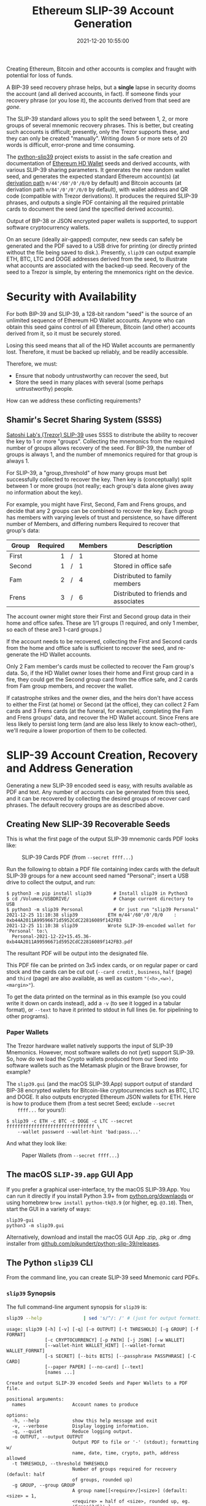 #+title: Ethereum SLIP-39 Account Generation
#+date: 2021-12-20 10:55:00
#+draft: false
#+EXPORT_FILE_NAME: README.pdf
#+STARTUP: org-startup-with-inline-images inlineimages
#+STARTUP: org-latex-tables-centered nil
#+OPTIONS: ^:nil # Disable sub/superscripting with bare _; _{...} still works
#+OPTIONS: toc:nil
#+LATEX_HEADER: \usepackage[margin=1.0in]{geometry}

#+BEGIN_SRC emacs-lisp :noweb no-export :exports results
;; Tables not centered
(
 setq org-latex-tables-centered nil
      org-src-preserve-indentation t
      org-edit-src-content-indentation 0
)
nil
#+END_SRC

#+RESULTS:

#+BEGIN_ABSTRACT
Creating Ethereum, Bitcoin and other accounts is complex and fraught with potential for loss of funds.

A BIP-39 seed recovery phrase helps, but a *single* lapse in security dooms the account (and all
derived accounts, in fact).  If someone finds your recovery phrase (or you lose it), the accounts
derived from that seed are /gone/.

The SLIP-39 standard allows you to split the seed between 1, 2, or more groups of several mnemonic
recovery phrases.  This is better, but creating such accounts is difficult; presently, only the
Trezor supports these, and they can only be created "manually".  Writing down 5 or more sets of 20
words is difficult, error-prone and time consuming.

The [[https://github.com/pjkundert/python-slip39.git][python-slip39]] project exists to assist in the safe creation and documentation of [[https://wolovim.medium.com/ethereum-201-hd-wallets-11d0c93c87][Ethereum HD
Wallet]] seeds and derived accounts, with various SLIP-39 sharing parameters.  It generates the new
random wallet seed, and generates the expected standard Ethereum account(s) (at [[https://medium.com/myetherwallet/hd-wallets-and-derivation-paths-explained-865a643c7bf2][derivation path]]
=m/44'/60'/0'/0/0= by default) and Bitcoin accounts (at derivation path =m/84'/0'/0'/0/0= by
default), with wallet address and QR code (compatible with Trezor derivations).  It produces the
required SLIP-39 phrases, and outputs a single PDF containing all the required printable cards to
document the seed (and the specified derived accounts).

Output of BIP-38 or JSON encrypted paper wallets is supported, to support software cryptocurrency
wallets.

On an secure (ideally air-gapped) computer, new seeds can safely be generated and the PDF saved to a
USB drive for printing (or directly printed without the file being saved to disk.).  Presently,
=slip39= can output example ETH, BTC, LTC and DOGE addresses derived from the seed, to illustrate
what accounts are associated with the backed-up seed.  Recovery of the seed to a Trezor is simple,
by entering the mnemonics right on the device.
#+END_ABSTRACT
#+TOC: headlines 2

* Security with Availability

  For both BIP-39 and SLIP-39, a 128-bit random "seed" is the source of an unlimited sequence of
  Ethereum HD Wallet accounts.  Anyone who can obtain this seed gains control of all Ethereum,
  Bitcoin (and other) accounts derived from it, so it must be securely stored.

  Losing this seed means that all of the HD Wallet accounts are permanently lost.  Therefore, it
  must be backed up reliably, and be readily accessible.

  Therefore, we must:

  - Ensure that nobody untrustworthy can recover the seed, but
  - Store the seed in many places with several (some perhaps untrustworthy) people.

  How can we address these conflicting requirements?

** Shamir's Secret Sharing System (SSSS)

   [[https://github.com/satoshilabs/slips/blob/master/slip-0039.md][Satoshi Lab's (Trezor) SLIP-39]] uses SSSS to distribute the ability to recover the key to 1 or
   more "groups".  Collecting the mnemonics from the required number of groups allows recovery of
   the seed.  For BIP-39, the number of groups is always 1, and the number of mnemonics required for
   that group is always 1.

   For SLIP-39, a "group_threshold" of how many groups must bet successfully collected to recover
   the key.  Then key is (conceptually) split between 1 or more groups (not really; each group's
   data alone gives away no information about the key).

   For example, you might have First, Second, Fam and Frens groups, and decide that any 2 groups can
   be combined to recover the key.  Each group has members with varying levels of trust and
   persistence, so have different number of Members, and differing numbers Required to recover that
   group's data:

   #+LATEX: {\scriptsize
   | Group  | Required |   | Members | Description                           |
   |--------+----------+---+---------+---------------------------------------|
   |        |      <r> |   | <l>     |                                       |
   | First  |        1 | / | 1       | Stored at home                        |
   | Second |        1 | / | 1       | Stored in office safe                 |
   | Fam    |        2 | / | 4       | Distributed to family members         |
   | Frens  |        3 | / | 6       | Distributed to friends and associates |
   #+LATEX: }

   The account owner might store their First and Second group data in their home and office safes.
   These are 1/1 groups (1 required, and only 1 member, so each of these are3 1-card groups.)

   If the account needs to be recovered, collecting the First and Second cards from the home and
   office safe is sufficient to recover the seed, and re-generate the HD Wallet accounts.

   Only 2 Fam member's cards must be collected to recover the Fam group's data.  So, if the HD
   Wallet owner loses their home and First group card in a fire, they could get the Second group
   card from the office safe, and 2 cards from Fam group members, and recover the wallet.

   If catastrophe strikes and the owner dies, and the heirs don't have access to either the First
   (at home) or Second (at the office), they can collect 2 Fam cards and 3 Frens cards (at the
   funeral, for example), completing the Fam and Frens groups' data, and recover the HD Wallet
   account.  Since Frens are less likely to persist long term (and are also less likely to know
   each-other), we'll require a lower proportion of them to be collected.

* SLIP-39 Account Creation, Recovery and Address Generation

  Generating a new SLIP-39 encoded seed is easy, with results available as PDF and text.  Any number
  of accounts can be generated from this seed, and it can be recovered by collecting the desired
  groups of recover card phrases.  The default recovery groups are as described above.

** Creating New SLIP-39 Recoverable Seeds

   This is what the first page of the output SLIP-39 mnemonic cards PDF looks like:

   #+CAPTION: SLIP-39 Cards PDF (from =--secret ffff...=)
   #+ATTR_LATEX: :width 6in :options angle=0
   [[./images/slip39-pdf.png]]

   Run the following to obtain a PDF file containing index cards with the default SLIP-39 groups for
   a new account seed named "Personal"; insert a USB drive to collect the output, and run:

   #+LATEX: {\scriptsize
   #+BEGIN_EXAMPLE
   $ python3 -m pip install slip39        # Install slip39 in Python3
   $ cd /Volumes/USBDRIVE/                # Change current directory to USB
   $ python3 -m slip39 Personal           # Or just run "slip39 Personal"
   2021-12-25 11:10:38 slip39           ETH m/44'/60'/0'/0/0    : 0xb44A2011A99596671d5952CdC22816089f142FB3
   2021-12-25 11:10:38 slip39           Wrote SLIP-39-encoded wallet for 'Personal' to:\
     Personal-2021-12-22+15.45.36-0xb44A2011A99596671d5952CdC22816089f142FB3.pdf
   #+END_EXAMPLE
   #+LATEX: }
  
   The resultant PDF will be output into the designated file.
  
   This PDF file can be printed on 3x5 index cards, or on regular paper or card stock and the cards
   can be cut out (=--card credit= , =business=, =half= (page) and =third= (page) are also
   available, as well as custom ="(<h>,<w>),<margin>"=).
  
   To get the data printed on the terminal as in this example (so you could write it down on cards
   instead), add a =-v= (to see it logged in a tabular format), or =--text= to have it printed to
   stdout in full lines (ie. for pipelining to other programs).

*** Paper Wallets

    The Trezor hardware wallet natively supports the input of SLIP-39 Mnemonics.  However, most
    software wallets do not (yet) support SLIP-39.  So, how do we load the Crypto wallets produced
    from our Seed into software wallets such as the Metamask plugin or the Brave browser, for
    example?

    The =slip39.gui= (and the macOS SLIP-39.App) support output of standard BIP-38 encrypted wallets
    for Bitcoin-like cryptocurrencies such as BTC, LTC and DOGE.  It also outputs encrypted Ethereum
    JSON wallets for ETH.  Here is how to produce them (from a test secret Seed; exclude =--secret
    ffff...= for yours!):

    #+LATEX: {\scriptsize
    #+BEGIN_EXAMPLE
    $ slip39 -c ETH -c BTC -c DOGE -c LTC --secret ffffffffffffffffffffffffffffffff \
        --wallet password --wallet-hint 'bad:pass...'
    #+END_EXAMPLE
    #+LATEX: }

    And what they look like:
    
    #+CAPTION: Paper Wallets (from =--secret ffff...=)
    #+ATTR_LATEX: :width 6in :options angle=0
   [[./images/slip39-wallets.png]]

** The macOS =SLIP-39.app= GUI App

   If you prefer a graphical user-interface, try the macOS SLIP-39.App.  You can run it directly if you
   install Python 3.9+ from [[https://python.org/downloads][python.org/downlaods]] or using homebrew =brew install python-tk@3.9= (or
   higher, eg. =@3.10=).  Then, start the GUI in a variety of ways:

   #+LATEX: {\scriptsize
   #+BEGIN_EXAMPLE
   slip39-gui
   python3 -m slip39.gui
   #+END_EXAMPLE
   #+LATEX: }

   Alternatively, download and install the macOS GUI App .zip, .pkg or .dmg installer from
   [[https://github.com/pjkundert/python-slip39/releases/latest][github.com/pjkundert/python-slip-39/releases]].

** The Python =slip39= CLI

   From the command line, you can create SLIP-39 seed Mnemonic card PDFs.

*** =slip39= Synopsis

    The full command-line argument synopsis for =slip39= is:

    #+LATEX: {\scriptsize
    #+BEGIN_SRC bash :exports both :results raw
    slip39 --help               | sed 's/^/: /' # (just for output formatting)
    #+END_SRC

    #+RESULTS:
    : usage: slip39 [-h] [-v] [-q] [-o OUTPUT] [-t THRESHOLD] [-g GROUP] [-f FORMAT]
    :               [-c CRYPTOCURRENCY] [-p PATH] [-j JSON] [-w WALLET]
    :               [--wallet-hint WALLET_HINT] [--wallet-format WALLET_FORMAT]
    :               [-s SECRET] [--bits BITS] [--passphrase PASSPHRASE] [-C CARD]
    :               [--paper PAPER] [--no-card] [--text]
    :               [names ...]
    : 
    : Create and output SLIP-39 encoded Seeds and Paper Wallets to a PDF file.
    : 
    : positional arguments:
    :   names                 Account names to produce
    : 
    : options:
    :   -h, --help            show this help message and exit
    :   -v, --verbose         Display logging information.
    :   -q, --quiet           Reduce logging output.
    :   -o OUTPUT, --output OUTPUT
    :                         Output PDF to file or '-' (stdout); formatting w/
    :                         name, date, time, crypto, path, address allowed
    :   -t THRESHOLD, --threshold THRESHOLD
    :                         Number of groups required for recovery (default: half
    :                         of groups, rounded up)
    :   -g GROUP, --group GROUP
    :                         A group name[[<require>/]<size>] (default: <size> = 1,
    :                         <require> = half of <size>, rounded up, eg.
    :                         'Frens(3/5)' ).
    :   -f FORMAT, --format FORMAT
    :                         Specify crypto address formats: legacy, segwit,
    :                         bech32; default BTC:bech32, DOGE:legacy, ETH:legacy,
    :                         LTC:bech32
    :   -c CRYPTOCURRENCY, --cryptocurrency CRYPTOCURRENCY
    :                         A crypto name and optional derivation path (eg.
    :                         '../<range>/<range>'); defaults: BTC:m/84'/0'/0'/0/0,
    :                         DOGE:m/44'/3'/0'/0/0, ETH:m/44'/60'/0'/0/0,
    :                         LTC:m/84'/2'/0'/0/0
    :   -p PATH, --path PATH  Modify all derivation paths by replacing the final
    :                         segment(s) w/ the supplied range(s), eg. '.../1/-'
    :                         means .../1/[0,...)
    :   -j JSON, --json JSON  Save an encrypted JSON wallet for each Ethereum
    :                         address w/ this password, '-' reads it from stdin
    :                         (default: None)
    :   -w WALLET, --wallet WALLET
    :                         Produce paper wallets in output PDF; each wallet
    :                         private key is encrypted this password
    :   --wallet-hint WALLET_HINT
    :                         Paper wallets password hint
    :   --wallet-format WALLET_FORMAT
    :                         Paper wallet size; third or '(<h>,<w>),<margin>'
    :                         (default: third)
    :   -s SECRET, --secret SECRET
    :                         Use the supplied 128-, 256- or 512-bit hex value as
    :                         the secret seed; '-' reads it from stdin (eg. output
    :                         from slip39.recover)
    :   --bits BITS           Ensure that the seed is of the specified bit length;
    :                         128, 256, 512 supported.
    :   --passphrase PASSPHRASE
    :                         Encrypt the master secret w/ this passphrase, '-'
    :                         reads it from stdin (default: None/'')
    :   -C CARD, --card CARD  Card size; index, credit, business, half, third or
    :                         '(<h>,<w>),<margin>' (default: index)
    :   --paper PAPER         Paper size (default: Letter)
    :   --no-card             Disable PDF SLIP-39 mnemonic card output
    :   --text                Enable textual SLIP-39 mnemonic output to stdout
    #+LATEX: }

** Recovery & Re-Creation

  Later, if you need to recover the wallet seed, keep entering SLIP-39 mnemonics into
  =slip39-recovery= until the secret is recovered (invalid/duplicate mnemonics will be ignored):

  #+LATEX: {\scriptsize
  #+BEGIN_EXAMPLE
  $ python3 -m slip39.recovery   # (or just "slip39-recovery")
  Enter 1st SLIP-39 mnemonic: ab c
  Enter 2nd SLIP-39 mnemonic: veteran guilt acrobat romp burden campus purple webcam uncover ...
  Enter 3rd SLIP-39 mnemonic: veteran guilt acrobat romp burden campus purple webcam uncover ...
  Enter 4th SLIP-39 mnemonic: veteran guilt beard romp dragon island merit burden aluminum worthy ...
  2021-12-25 11:03:33 slip39.recovery  Recovered SLIP-39 secret; Use:  python3 -m slip39 --secret ...
  383597fd63547e7c9525575decd413f7
  #+END_EXAMPLE
  #+LATEX: }

  Finally, re-create the wallet seed, perhaps including an encrypted JSON wallet file for import of
  some accounts into a software wallet:

  #+LATEX: {\scriptsize
  #+BEGIN_SRC bash :exports both :results output
  slip39 --secret 383597fd63547e7c9525575decd413f7 --json password 2>&1
  #+END_SRC

  #+RESULTS:
  : 2022-02-21 13:10:45 slip39           It is recommended to not use '-s|--secret <hex>'; specify '-' to read from input
  : 2022-02-21 13:10:45 slip39.layout    ETH    m/44'/60'/0'/0/0    : 0xb44A2011A99596671d5952CdC22816089f142FB3
  : 2022-02-21 13:10:45 slip39.layout    BTC    m/84'/0'/0'/0/0     : bc1qcupw7k8enymvvsa7w35j5hq4ergtvus3zk8a8s
  : 2022-02-21 13:10:45 slip39.layout    It is recommended to not use '-j|--json <password>'; specify '-' to read from input
  : 2022-02-21 13:10:45 slip39.layout    Wrote JSON SLIP39's encrypted ETH wallet 0xb44A2011A99596671d5952CdC22816089f142FB3 derived at m/44'/60'/0'/0/0 to: SLIP39-2022-02-21+13.10.45-ETH-0xb44A2011A99596671d5952CdC22816089f142FB3.json
  : 2022-02-21 13:10:46 slip39.layout    Wrote SLIP39-encoded wallet for 'SLIP39' to: SLIP39-2022-02-21+13.10.45-ETH-0xb44A2011A99596671d5952CdC22816089f142FB3.pdf

  #+LATEX: }

*** =slip39.recovery= Synopsis

    #+LATEX: {\scriptsize
    #+BEGIN_SRC bash :exports both :results raw
    slip39-recovery --help         | sed 's/^/: /' # (just for output formatting)
    #+END_SRC

    #+RESULTS:
    : usage: slip39-recovery [-h] [-v] [-q] [-b] [-m MNEMONIC] [-p PASSPHRASE]
    : 
    : Recover and output secret seed from SLIP39 or BIP39 mnemonics
    : 
    : options:
    :   -h, --help            show this help message and exit
    :   -v, --verbose         Display logging information.
    :   -q, --quiet           Reduce logging output.
    :   -b, --bip39           Recover 512-bit secret seed from BIP-39 mnemonics
    :   -m MNEMONIC, --mnemonic MNEMONIC
    :                         Supply another SLIP-39 (or a BIP-39) mnemonic phrase
    :   -p PASSPHRASE, --passphrase PASSPHRASE
    :                         Decrypt the master secret w/ this passphrase, '-'
    :                         reads it from stdin (default: None/'')
    : 
    : If you obtain a threshold number of SLIP-39 mnemonics, you can recover the original
    : secret seed, and re-generate one or more Ethereum wallets from it.
    : 
    : Enter the mnemonics when prompted and/or via the command line with -m |--mnemonic "...".
    : 
    : The master secret seed can then be used to generate a new SLIP-39 encoded wallet:
    : 
    :     python3 -m slip39 --secret = "ab04...7f"
    : 
    : BIP-39 wallets can be backed up as SLIP-39 wallets, but only at the cost of 59-word SLIP-39
    : mnemonics.  This is because the *output* 512-bit BIP-39 seed must be stored in SLIP-39 -- not the
    : *input* 128-, 160-, 192-, 224-, or 256-bit entropy used to create the original BIP-39 mnemonic
    : phrase.

*** Pipelining =slip39.recovery | slip39 --secret -=

   The tools can be used in a pipeline to avoid printing the secret.  Here we generate some
   mnemonics, sorting them in reverse order so we need more than just the first couple to recover.
   Observe the Ethereum wallet address generated.

   Then, we recover the master secret seed in hex with =slip39-recovery=, and finally send it to
   =slip39 --secret -= to re-generate the same wallet as we originally created.

   #+LATEX: {\scriptsize
   #+BEGIN_SRC bash :exports both :results output
   ( python3 -m slip39 --text --no-card -v \
       | sort -r \
       | python3 -m slip39.recovery \
       | python3 -m slip39 --secret - --no-card -q ) 2>&1
   #+END_SRC
   #+RESULTS:
   #+begin_example
   2022-02-21 13:11:01 slip39           First(1/1): Recover w/ 2 of 4 groups First(1), Second(1), Fam(2/4), Frens(3/6)
   2022-02-21 13:11:01 slip39           1st  1 species    8 pumps     15 maximum   
   2022-02-21 13:11:01 slip39                2 pipeline   9 timber    16 crazy     
   2022-02-21 13:11:01 slip39                3 acrobat   10 epidemic  17 spill     
   2022-02-21 13:11:01 slip39                4 romp      11 lawsuit   18 surprise  
   2022-02-21 13:11:01 slip39                5 cage      12 coding    19 forecast  
   2022-02-21 13:11:01 slip39                6 umbrella  13 process   20 born      
   2022-02-21 13:11:01 slip39                7 mandate   14 ordinary  
   2022-02-21 13:11:01 slip39           Second(1/1): Recover w/ 2 of 4 groups First(1), Second(1), Fam(2/4), Frens(3/6)
   2022-02-21 13:11:01 slip39           1st  1 species    8 wavy      15 wits      
   2022-02-21 13:11:01 slip39                2 pipeline   9 family    16 smoking   
   2022-02-21 13:11:01 slip39                3 beard     10 style     17 receiver  
   2022-02-21 13:11:01 slip39                4 romp      11 boundary  18 cleanup   
   2022-02-21 13:11:01 slip39                5 dictate   12 endless   19 avoid     
   2022-02-21 13:11:01 slip39                6 easy      13 equation  20 penalty   
   2022-02-21 13:11:01 slip39                7 random    14 inherit   
   2022-02-21 13:11:01 slip39           Fam(2/4): Recover w/ 2 of 4 groups First(1), Second(1), Fam(2/4), Frens(3/6)
   2022-02-21 13:11:01 slip39           1st  1 species    8 segment   15 hawk      
   2022-02-21 13:11:01 slip39                2 pipeline   9 slice     16 percent   
   2022-02-21 13:11:01 slip39                3 ceramic   10 hamster   17 discuss   
   2022-02-21 13:11:01 slip39                4 roster    11 boundary  18 adapt     
   2022-02-21 13:11:01 slip39                5 ancestor  12 entrance  19 cleanup   
   2022-02-21 13:11:01 slip39                6 lunch     13 glimpse   20 stadium   
   2022-02-21 13:11:01 slip39                7 criminal  14 diet      
   2022-02-21 13:11:01 slip39           2nd  1 species    8 taste     15 garden    
   2022-02-21 13:11:01 slip39                2 pipeline   9 briefing  16 careful   
   2022-02-21 13:11:01 slip39                3 ceramic   10 duckling  17 adjust    
   2022-02-21 13:11:01 slip39                4 scared    11 aircraft  18 prepare   
   2022-02-21 13:11:01 slip39                5 dragon    12 process   19 biology   
   2022-02-21 13:11:01 slip39                6 filter    13 install   20 prize     
   2022-02-21 13:11:01 slip39                7 solution  14 submit    
   2022-02-21 13:11:01 slip39           3rd  1 species    8 timely    15 jury      
   2022-02-21 13:11:01 slip39                2 pipeline   9 pile      16 impulse   
   2022-02-21 13:11:01 slip39                3 ceramic   10 segment   17 shrimp    
   2022-02-21 13:11:01 slip39                4 shadow    11 dictate   18 username  
   2022-02-21 13:11:01 slip39                5 database  12 diet      19 cleanup   
   2022-02-21 13:11:01 slip39                6 cowboy    13 enlarge   20 evening   
   2022-02-21 13:11:01 slip39                7 sunlight  14 vintage   
   2022-02-21 13:11:01 slip39           4th  1 species    8 wrist     15 idle      
   2022-02-21 13:11:01 slip39                2 pipeline   9 impulse   16 shaped    
   2022-02-21 13:11:01 slip39                3 ceramic   10 method    17 username  
   2022-02-21 13:11:01 slip39                4 sister    11 clay      18 froth     
   2022-02-21 13:11:01 slip39                5 carbon    12 software  19 biology   
   2022-02-21 13:11:01 slip39                6 vexed     13 froth     20 deploy    
   2022-02-21 13:11:01 slip39                7 civil     14 broken    
   2022-02-21 13:11:01 slip39           Frens(3/6): Recover w/ 2 of 4 groups First(1), Second(1), Fam(2/4), Frens(3/6)
   2022-02-21 13:11:01 slip39           1st  1 species    8 true      15 main      
   2022-02-21 13:11:01 slip39                2 pipeline   9 thorn     16 tofu      
   2022-02-21 13:11:01 slip39                3 decision  10 viral     17 nylon     
   2022-02-21 13:11:01 slip39                4 round     11 alpha     18 length    
   2022-02-21 13:11:01 slip39                5 become    12 charity   19 health    
   2022-02-21 13:11:01 slip39                6 listen    13 short     20 browser   
   2022-02-21 13:11:01 slip39                7 main      14 recover   
   2022-02-21 13:11:01 slip39           2nd  1 species    8 glasses   15 elevator  
   2022-02-21 13:11:01 slip39                2 pipeline   9 triumph   16 canyon    
   2022-02-21 13:11:01 slip39                3 decision  10 large     17 home      
   2022-02-21 13:11:01 slip39                4 scatter   11 slice     18 pile      
   2022-02-21 13:11:01 slip39                5 both      12 acrobat   19 declare   
   2022-02-21 13:11:01 slip39                6 upstairs  13 universe  20 thank     
   2022-02-21 13:11:01 slip39                7 gross     14 hospital  
   2022-02-21 13:11:01 slip39           3rd  1 species    8 always    15 secret    
   2022-02-21 13:11:01 slip39                2 pipeline   9 quick     16 oral      
   2022-02-21 13:11:01 slip39                3 decision  10 magazine  17 increase  
   2022-02-21 13:11:01 slip39                4 shaft     11 density   18 victim    
   2022-02-21 13:11:01 slip39                5 desert    12 ting      19 forbid    
   2022-02-21 13:11:01 slip39                6 analysis  13 agree     20 emphasis  
   2022-02-21 13:11:01 slip39                7 work      14 goat      
   2022-02-21 13:11:01 slip39           4th  1 species    8 leaf      15 august    
   2022-02-21 13:11:01 slip39                2 pipeline   9 revenue   16 grumpy    
   2022-02-21 13:11:01 slip39                3 decision  10 advance   17 luck      
   2022-02-21 13:11:01 slip39                4 skin      11 walnut    18 sniff     
   2022-02-21 13:11:01 slip39                5 density   12 scroll    19 adult     
   2022-02-21 13:11:01 slip39                6 kitchen   13 cause     20 romantic  
   2022-02-21 13:11:01 slip39                7 bedroom   14 raisin    
   2022-02-21 13:11:01 slip39           5th  1 species    8 inside    15 group     
   2022-02-21 13:11:01 slip39                2 pipeline   9 glance    16 clothes   
   2022-02-21 13:11:01 slip39                3 decision  10 submit    17 mixture   
   2022-02-21 13:11:01 slip39                4 snake     11 muscle    18 jump      
   2022-02-21 13:11:01 slip39                5 debris    12 guard     19 typical   
   2022-02-21 13:11:01 slip39                6 airport   13 merchant  20 cinema    
   2022-02-21 13:11:01 slip39                7 society   14 rhyme     
   2022-02-21 13:11:01 slip39           6th  1 species    8 wrist     15 problem   
   2022-02-21 13:11:01 slip39                2 pipeline   9 heat      16 swing     
   2022-02-21 13:11:01 slip39                3 decision  10 extra     17 gross     
   2022-02-21 13:11:01 slip39                4 spider    11 fragment  18 garbage   
   2022-02-21 13:11:01 slip39                5 dictate   12 energy    19 reaction  
   2022-02-21 13:11:01 slip39                6 hybrid    13 railroad  20 strike    
   2022-02-21 13:11:01 slip39                7 dryer     14 guitar    
   2022-02-21 13:11:01 slip39.layout    ETH    m/44'/60'/0'/0/0    : 0x1742650B2396B6B968E9D40C4765c7d48de90851
   2022-02-21 13:11:01 slip39.layout    BTC    m/84'/0'/0'/0/0     : bc1qk6y6kqufdv4vfuxatkray0vmtdkzl637zxwnnz
   2022-02-21 13:11:01 slip39.recovery  Recovered 128-bit SLIP-39 secret with 5 (1st, 2nd, 3rd, 7th, 8th) of 8 supplied mnemonics
   #+end_example
   #+LATEX: }

** Generation of Addresses

   For systems that require a stream of groups of wallet Addresses (eg. for preparing invoices for
   clients, with a choice of cryptocurrency payment options), =slip-generator= can produce a stream
   of groups of addresses.

*** =slip39-generator= Synopsis
   
    #+LATEX: {\scriptsize
    #+BEGIN_SRC bash :exports both :results raw
    slip39-generator --help --version         | sed 's/^/: /' # (just for output formatting)
    #+END_SRC

    #+RESULTS:
    : usage: slip39-generator [-h] [-v] [-q] [-s SECRET] [-f FORMAT]
    :                         [-c CRYPTOCURRENCY] [-p PATH] [-d DEVICE]
    :                         [-b BAUDRATE] [-e ENCRYPT] [--decrypt ENCRYPT]
    :                         [--enumerated] [--no-enumerate] [--receive]
    :                         [--corrupt CORRUPT]
    : 
    : Generate public wallet address(es) from a secret seed
    : 
    : options:
    :   -h, --help            show this help message and exit
    :   -v, --verbose         Display logging information.
    :   -q, --quiet           Reduce logging output.
    :   -s SECRET, --secret SECRET
    :                         Use the supplied 128-, 256- or 512-bit hex value as
    :                         the secret seed; '-' (default) reads it from stdin
    :                         (eg. output from slip39.recover)
    :   -f FORMAT, --format FORMAT
    :                         Specify crypto address formats: legacy, segwit,
    :                         bech32; default BTC:bech32, DOGE:legacy, ETH:legacy,
    :                         LTC:bech32
    :   -c CRYPTOCURRENCY, --cryptocurrency CRYPTOCURRENCY
    :                         A crypto name and optional derivation path (default:
    :                         "ETH:{Account.path_default('ETH')}"), optionally w/
    :                         ranges, eg: ETH:../0/-
    :   -p PATH, --path PATH  Modify all derivation paths by replacing the final
    :                         segment(s) w/ the supplied range(s), eg. '.../1/-'
    :                         means .../1/[0,...)
    :   -d DEVICE, --device DEVICE
    :                         Use this serial device to transmit (or --receive)
    :                         records
    :   -b BAUDRATE, --baudrate BAUDRATE
    :                         Set the baud rate of the serial device (default:
    :                         115200)
    :   -e ENCRYPT, --encrypt ENCRYPT
    :                         Secure the channel from errors and/or prying eyes with
    :                         ChaCha20Poly1305 encryption w/ this password; '-'
    :                         reads from stdin
    :   --decrypt ENCRYPT
    :   --enumerated          Include an enumeration in each record output (required
    :                         for --encrypt)
    :   --no-enumerate        Disable enumeration of output records
    :   --receive             Receive a stream of slip.generator output
    :   --corrupt CORRUPT     Corrupt a percentage of output symbols
    : 
    : Once you have a secret seed (eg. from slip39.recovery), you can generate a sequence
    : of HD wallet addresses from it.  Emits rows in the form:
    : 
    :     <enumeration> [<address group(s)>]
    : 
    : If the output is to be transmitted by an insecure channel (eg. a serial port), which may insert
    : errors or allow leakage, it is recommended that the records be encrypted with a cryptographic
    : function that includes a message authentication code.  We use ChaCha20Poly1305 with a password and a
    : random nonce generated at program start time.  This nonce is incremented for each record output.
    : 
    : Since the receiver requires the nonce to decrypt, and we do not want to separately transmit the
    : nonce and supply it to the receiver, the first record emitted when --encrypt is specified is the
    : random nonce, encrypted with the password, itself with a known nonce of all 0 bytes.  The plaintext
    : data is random, while the nonce is not, but since this construction is only used once, it should be
    : satisfactory.  This first nonce record is transmitted with an enumeration prefix of "nonce".

*** Producing Addresses

    Addresses can be produced in plaintext or encrypted, and output to stdout or to a serial port.

    #+LATEX: {\scriptsize
    #+BEGIN_SRC bash :exports both :results raw
    slip39-generator --secret ffffffffffffffffffffffffffffffff --path '../-3' | sed 's/^/: /' # (just for output formatting)
    #+END_SRC

    #+RESULTS:
    :     0: [["ETH", "m/44'/60'/0'/0/0", "0x824b174803e688dE39aF5B3D7Cd39bE6515A19a1"], ["BTC", "m/84'/0'/0'/0/0", "bc1q9yscq3l2yfxlvnlk3cszpqefparrv7tk24u6pl"]]
    :     1: [["ETH", "m/44'/60'/0'/0/1", "0x8D342083549C635C0494d3c77567860ee7456963"], ["BTC", "m/84'/0'/0'/0/1", "bc1qnec684yvuhfrmy3q856gydllsc54p2tx9w955c"]]
    :     2: [["ETH", "m/44'/60'/0'/0/2", "0x52787E24965E1aBd691df77827A3CfA90f0166AA"], ["BTC", "m/84'/0'/0'/0/2", "bc1q2snj0zcg23dvjpw7m9lxtu0ap0hfl5tlddq07j"]]
    :     3: [["ETH", "m/44'/60'/0'/0/3", "0xc2442382Ae70c77d6B6840EC6637dB2422E1D44e"], ["BTC", "m/84'/0'/0'/0/3", "bc1qxwekjd46aa5n0s3dtsynvtsjwsne7c5f5w5dsd"]]

    To produce accounts from a BIP-39 or SLIP-39 seed, recover it using slip39-recovery.

    Here's an example of recovering a test BIP-39 seed; note that it yields the well-known ETH
    =0xfc20...1B5E= and BTC =bc1qk0...gnn2= accounts associated with this test Mnemonic:

    #+LATEX: {\scriptsize
    #+BEGIN_SRC bash :exports both :results raw
    slip39-recovery --bip39 --mnemonic 'zoo zoo zoo zoo zoo zoo zoo zoo zoo zoo zoo wrong' \
        | slip39-generator --secret - --path '../-3'                          | sed 's/^/: /' # (just for output formatting)
    #+END_SRC

    #+RESULTS:
    :     0: [["ETH", "m/44'/60'/0'/0/0", "0xfc2077CA7F403cBECA41B1B0F62D91B5EA631B5E"], ["BTC", "m/84'/0'/0'/0/0", "bc1qk0a9hr7wjfxeenz9nwenw9flhq0tmsf6vsgnn2"]]
    :     1: [["ETH", "m/44'/60'/0'/0/1", "0xd1a7451beB6FE0326b4B78e3909310880B781d66"], ["BTC", "m/84'/0'/0'/0/1", "bc1qkd33yck74lg0kaq4tdcmu3hk4yruhjayxpe9ug"]]
    :     2: [["ETH", "m/44'/60'/0'/0/2", "0x578270B5E5B53336baC354756b763b309eCA90Ef"], ["BTC", "m/84'/0'/0'/0/2", "bc1qvr7e5aytd0hpmtaz2d443k364hprvqpm3lxr8w"]]
    :     3: [["ETH", "m/44'/60'/0'/0/3", "0x909f59835A5a120EafE1c60742485b7ff0e305da"], ["BTC", "m/84'/0'/0'/0/3", "bc1q6t9vhestkcfgw4nutnm8y2z49n30uhc0kyjl0d"]]

    We can encrypt the output, to secure the sequence (and due to integrated MACs, ensures no errors
    occur over an insecure channel like a serial cable):

    #+LATEX: {\scriptsize
    #+BEGIN_SRC bash :exports both :results raw
    slip39-recovery --bip39 --mnemonic 'zoo zoo zoo zoo zoo zoo zoo zoo zoo zoo zoo wrong' \
        | slip39-generator --secret - --path '../-3' --encrypt 'password'     | sed 's/^/: /' # (just for output formatting)
    #+END_SRC

    #+RESULTS:
    : 
    : 
    : nonce: 464460a9bd6230fb395dbf9c30c0c2af8ee55a0c8384f014be4cf0a7
    :     0: 900868048e5876d7e8f889160009eb22aedd142d462d84be15f54ace315b66fc3022f4368d7175fc3c80f69e156afcd79fff40a2a21936fc787e07efc28195e553e22824acb3538dabb4be42f8ebb417670298c8ce9f5d6a19b350ccdb00d18082911320e0ca873d80b4bf23f24202713a469125cbda24345fe967213e9277eb4658f4786cf2bcebd37a83970aadde5fdd321be020490d80e5bca402d889d5b8ba74705ed8
    :     1: 4bb48193c23c310bc5549f38ef5455e2f534c799fb05f99de1fb3d5e6cc382fb6421efc2578fdf9fff67e9679f1b8d0558c9f112127da414419c8c8a72d0c52c6104de80e4f00c4eee6ec67dbdd4b313aac02dc27c604e89c76f7d9364e990dc3afc82be75cd1f0082440b6115cb974959bfcd10d7b513036cea6dd642149bcd85a5eff57f52079c4e61b38770ec1774f21fc1d592db2797c0c40635eaa88aa0a142733743
    :     2: 340366fe3e00818f905cff2359fbe247536cad4c453c3cce592466211de4092f789d75076788a22014d0a7503884e808345214495fbd7f29685c2bfb913ecf38562aad347c2a10d8ebfd4479dad3075bae8bb0298299e527399c2ac3eb60d1d0cb26ec66900814f32062fdffbecb1c813d426ada6478993f1c74de9cb0f1d0d8c22cd323b7e6971598bada2342439f55d91dccd02e61aaef1e26068dfe4bf5d2cd82cf2fa4
    :     3: 6a2b0afb8a7a3466ca3229d9d6ec08aba9c6cebeed04f0a917083da314a2a7fae70bec59e79121570cd466d6081265f33e044dfec5cd3e747c6415fadbf18dab4ad0e5e68ec51eb29d12e74db3c0470ac5c670a126031d10b754c112511b65e48df6aec2f68c5826285b6608fa3e5653c10409d504cb311982257778ea1c3a2d6e0843e29ef79978474b07a19abe8b9d4d5653c6571f9ba76fec725bda1e1a61caa7553b7c

    On the receiving computer, we can decrypt and recover the stream of accounts from the wallet
    seed; any rows with errors are ignored:
    #+LATEX: {\scriptsize
    #+BEGIN_SRC bash :exports both :results raw
    slip39-recovery --bip39 --mnemonic 'zoo zoo zoo zoo zoo zoo zoo zoo zoo zoo zoo wrong' \
        | slip39-generator --secret - --path '../-3' --encrypt 'password' \
        | slip39-generator --receive --decrypt 'password'                     | sed 's/^/: /' # (just for output formatting)
    #+END_SRC

    #+RESULTS:
    :     0: [["ETH", "m/44'/60'/0'/0/0", "0xfc2077CA7F403cBECA41B1B0F62D91B5EA631B5E"], ["BTC", "m/84'/0'/0'/0/0", "bc1qk0a9hr7wjfxeenz9nwenw9flhq0tmsf6vsgnn2"]]
    :     1: [["ETH", "m/44'/60'/0'/0/1", "0xd1a7451beB6FE0326b4B78e3909310880B781d66"], ["BTC", "m/84'/0'/0'/0/1", "bc1qkd33yck74lg0kaq4tdcmu3hk4yruhjayxpe9ug"]]
    :     2: [["ETH", "m/44'/60'/0'/0/2", "0x578270B5E5B53336baC354756b763b309eCA90Ef"], ["BTC", "m/84'/0'/0'/0/2", "bc1qvr7e5aytd0hpmtaz2d443k364hprvqpm3lxr8w"]]
    :     3: [["ETH", "m/44'/60'/0'/0/3", "0x909f59835A5a120EafE1c60742485b7ff0e305da"], ["BTC", "m/84'/0'/0'/0/3", "bc1q6t9vhestkcfgw4nutnm8y2z49n30uhc0kyjl0d"]]

** The =slip39= module API
   
   Provide SLIP-39 Mnemonic set creation from a 128-bit master secret, and recovery of the secret
   from a subset of the provided Mnemonic set.
   
*** =slip39.create=

    Creates a set of SLIP-39 groups and their mnemonics.

    #+LATEX: {\scriptsize
    | Key                | Description                                                                |
    |--------------------+----------------------------------------------------------------------------|
    | name               | Who/what the account is for                                                |
    | group_threshold    | How many groups' data is required to recover the account(s)                |
    | groups             | Each group's description, as {"<group>":(<required>, <members>), ...}      |
    | master_secret      | 128-bit secret (default: from secrets.token_bytes)                         |
    | passphrase         | An optional additional passphrase required to recover secret (default: "") |
    | iteration_exponent | For encrypted secret, exponentially increase PBKDF2 rounds (default: 1)    |
    | cryptopaths        | A number of crypto names, and their derivation paths ]                     |
    | strength           | Desired master_secret strength, in bits (default: 128)                     |
    #+LATEX: }

    Outputs a =slip39.Details= namedtuple containing:
    
    #+LATEX: {\scriptsize
    | Key             | Description                                       |
    |-----------------+---------------------------------------------------|
    | name            | (same)                                            |
    | group_threshold | (same)                                            |
    | groups          | Like groups, w/ <members> =  ["<mnemonics>", ...] |
    | accounts        | Resultant list of groups of accounts              |
    #+LATEX: }

    This is immediately usable to pass to =slip39.output=.

    #+LATEX: {\scriptsize
    #+BEGIN_SRC ipython :session :exports both :results raw drawer
    import codecs
    import random

    #
    # NOTE:
    #
    # We turn off randomness here during SLIP-39 generation to get deterministic phrases;
    # during normal operation, secure entropy is used during mnemonic generation, yielding
    # random phrases, even when the same seed is used multiple times.
    # 
    import shamir_mnemonic
    shamir_mnemonic.shamir.RANDOM_BYTES = lambda n: b'\00' * n

    import slip39

    cryptopaths         = [("ETH","m/44'/60'/0'/0/-2"), ("BTC","m/44'/0'/0'/0/-2")]
    master_secret       = b'\xFF' * 16
    passphrase          = b""
    create_details      = slip39.create(
        "Test", 2, { "Mine": (1,1), "Fam": (2,3) },
        master_secret=master_secret, passphrase=passphrase, cryptopaths=cryptopaths )
    [
        [
            f"{g_name}({g_of}/{len(g_mnems)}) #{g_n+1}:" if l_n == 0 else ""
        ] + words
        for g_name,(g_of,g_mnems) in create_details.groups.items()
        for g_n,mnem in enumerate( g_mnems )
        for l_n,(line,words) in enumerate(slip39.organize_mnemonic(
                mnem, label=f"{g_name}({g_of}/{len(g_mnems)}) #{g_n+1}:" ))
    ]
    #+END_SRC

    #+RESULTS:
    :results:
    # Out[2]:
    | 0             | 1          | 2           | 3           |
    |---------------+------------+-------------+-------------|
    | Mine(1/1) #1: | 1 academic | 8 safari    | 15 standard |
    |               | 2 acid     | 9 drug      | 16 angry    |
    |               | 3 acrobat  | 10 browser  | 17 similar  |
    |               | 4 easy     | 11 trash    | 18 aspect   |
    |               | 5 change   | 12 fridge   | 19 smug     |
    |               | 6 injury   | 13 busy     | 20 violence |
    |               | 7 painting | 14 finger   |             |
    | Fam(2/3) #1:  | 1 academic | 8 prevent   | 15 dwarf    |
    |               | 2 acid     | 9 mouse     | 16 dream    |
    |               | 3 beard    | 10 daughter | 17 flavor   |
    |               | 4 echo     | 11 ancient  | 18 oral     |
    |               | 5 crystal  | 12 fortune  | 19 chest    |
    |               | 6 machine  | 13 ruin     | 20 marathon |
    |               | 7 bolt     | 14 warmth   |             |
    | Fam(2/3) #2:  | 1 academic | 8 prune     | 15 briefing |
    |               | 2 acid     | 9 pickup    | 16 often    |
    |               | 3 beard    | 10 device   | 17 escape   |
    |               | 4 email    | 11 device   | 18 sprinkle |
    |               | 5 dive     | 12 peanut   | 19 segment  |
    |               | 6 warn     | 13 enemy    | 20 devote   |
    |               | 7 ranked   | 14 graduate |             |
    | Fam(2/3) #3:  | 1 academic | 8 dining    | 15 intimate |
    |               | 2 acid     | 9 invasion  | 16 satoshi  |
    |               | 3 beard    | 10 bumpy    | 17 hobo     |
    |               | 4 entrance | 11 identify | 18 ounce    |
    |               | 5 alarm    | 12 anxiety  | 19 both     |
    |               | 6 health   | 13 august   | 20 award    |
    |               | 7 discuss  | 14 sunlight |             |
    :end:

    #+LATEX: }

    Add the resultant HD Wallet addresses:

    #+LATEX: {\scriptsize
    #+BEGIN_SRC ipython :session :exports both :results raw drawer
    [
        [ account.path, account.address ]
        for group in create_details.accounts
        for account in group
    ]
    #+END_SRC

    #+RESULTS:
    :results:
    # Out[3]:
    | 0                | 1                                          |
    |------------------+--------------------------------------------|
    | m/44'/60'/0'/0/0 | 0x824b174803e688dE39aF5B3D7Cd39bE6515A19a1 |
    | m/44'/0'/0'/0/0  | bc1qm5ua96hx30snwrwsfnv97q96h53l86ded7wmjl |
    | m/44'/60'/0'/0/1 | 0x8D342083549C635C0494d3c77567860ee7456963 |
    | m/44'/0'/0'/0/1  | bc1qwz6v9z49z8mk5ughj7r78hjsp45jsxgzh29lnh |
    | m/44'/60'/0'/0/2 | 0x52787E24965E1aBd691df77827A3CfA90f0166AA |
    | m/44'/0'/0'/0/2  | bc1q690m430qu29auyefarwfrvfumncunvyw6v53n9 |
    :end:

    #+LATEX: }

*** =slip39.output_pdf=
    
    #+LATEX: {\scriptsize
    | Key             | Description                                       |
    |-----------------+---------------------------------------------------|
    | name            | (same as =slip39.create=)                         |
    | group_threshold | (same as =slip39.create=)                         |
    | groups          | Like groups, w/ <members> =  ["<mnemonics>", ...] |
    | accounts        | Resultant { "path": Account, ...}                 |
    | card_format     | 'index', '(<h>,<w>),<margin>', ...                |
    | paper_format    | 'Letter', ...                                     |
    #+LATEX: }

    Produce a PDF containing all the SLIP-39 details for the account.

    #+LATEX: {\scriptsize
    #+BEGIN_SRC ipython :session :exports both :results raw drawer
    pdf,accounts         = slip39.output_pdf( *create_details )
    #+END_SRC

    #+RESULTS:
    :results:
    # Out[5]:
    :end:

    #+LATEX: }

*** =slip39.write_pdfs=

    #+LATEX: {\scriptsize
    | Key             | Description                                                                                         |
    |-----------------+-----------------------------------------------------------------------------------------------------|
    | names           | A sequence of Seed names, or a dict of { name: <details> } (from slip39.create)                     |
    | master_secret   | A Seed secret (only appropriate if exactly one name supplied)                                       |
    | passphrase      | A SLIP-39 passphrase (not Trezor compatible; use "hidden wallet" phrase on device instead)          |
    | group           | A dict of {"<group>":(<required>, <members>), ...}                                                  |
    | group_threshold | How many groups are required to recover the Seed                                                    |
    | cryptocurrency  | A sequence of [ "<crypto>", "<crypto>:<derivation>", ... ] w/ optional ranges                       |
    | edit            | Derivation range(s) for each cryptocurrency, eg. "../0-4/-9" is 9 accounts first 5 change addresses |
    | card_format     | Card size (eg. "credit"); False specifies no SLIP-39 cards (ie. only BIP-39 or JSON paper wallets)  |
    | paper_format    | Paper size (eg. "letter")                                                                           |
    | filename        | A filename; may contain "...{name}..." formatting, for name, date, time, crypto path and address    |
    | json_pwd        | If passphrase supplied, Ethereum JSON wallet files will be saved, and produced into PDF             |
    | text            | If True, outputs SLIP-39 phrases to stdout                                                          |
    | wallet_pwd      | If passphrase supplied, produces encrypted BIP-38 or JSON paper wallets to PDF                      |
    | wallet_pwd_hint | An optional passphrase hint, printed on paper wallet                                                |
    | wallet_format   | Paper wallet size, (eg. "third"); the default is 1/3 letter size                                    |
    #+LATEX: }

    For each of the names provided, produces a separate PDF containing all the SLIP-39 details and
    optionally encrypted BIP-38 paper wallets and Ethereum JSON wallets for the specified
    cryptocurrency accounts derived from the seed, and writes the PDF and JSON wallets to the
    specified file name(s).

    #+LATEX: {\scriptsize
    #+BEGIN_EXAMPLE
    slip39.write_pdfs( ... )
    #+END_EXAMPLE
    #+LATEX: }

*** =slip39.recover=

    Takes a number of SLIP-39 mnemonics, and if sufficient =group_threshold= groups' mnemonics are
    present (and the options =passphrase= is supplied), the =master_secret= is recovered.  This can
    be used with =slip39.accounts= to directly obtain any =Account= data.

    Note that the passphrase is *not* checked; entering a different passphrase for the same set of
    mnemonics will recover a *different* wallet!  This is by design; it allows the holder of the
    SLIP-39 mnemonic phrases to recover a "decoy" wallet by supplying a specific passphrase, while
    protecting the "primary" wallet.

    Therefore, it is *essential* to remember any non-default (empty) passphrase used, separately and
    securely.  Take great care in deciding if you wish to use a passphrase with your SLIP-39 wallet!
    
    #+LATEX: {\scriptsize
    | Key        | Description                                       |
    |------------+---------------------------------------------------|
    | mnemonics  | ["<mnemonics>", ...]                              |
    | passphrase | Optional passphrase to decrypt secret
    #+LATEX: }
    
    #+LATEX: {\scriptsize
    #+BEGIN_SRC ipython :session :exports both :results raw drawer
    recoverydecoy       = slip39.recover(
        create_details.groups['Mine'][1][:] + create_details.groups['Fam'][1][:2],
        passphrase=b"wrong!"
    )
    recoverydecoyhex    = codecs.encode( recoverydecoy, 'hex_codec' ).decode( 'ascii' )

    recoveryvalid       = slip39.recover(
        create_details.groups['Mine'][1][:] + create_details.groups['Fam'][1][:2],
        passphrase=passphrase
    )
    recoveryvalidhex    = codecs.encode( recoveryvalid, 'hex_codec' ).decode( 'ascii' )

    [[ f"{len(recoverydecoy)*8}-bit secret w/ decoy password recovered:" ]] + [
     [ f"{recoverydecoyhex[b*32:b*32+32]}" ]
        for b in range( len( recoverydecoyhex ) // 32 )
    ] +  [[ f"{len(recoveryvalid)*8}-bit secret recovered:" ]] + [
     [ f"{recoveryvalidhex[b*32:b*32+32]}" ]
        for b in range( len( recoveryvalidhex ) // 32 )
    ]
    #+END_SRC

    #+RESULTS:
    :results:
    # Out[20]:
    | 0                                           |
    |---------------------------------------------|
    | 128-bit secret w/ decoy password recovered: |
    | 2e522cea2b566840495c220cf79c756e            |
    | 128-bit secret recovered:                   |
    | ffffffffffffffffffffffffffffffff            |
    :end:

    #+LATEX: }

* Conversion from BIP-39 to SLIP-39

  If we already have a BIP-39 wallet, it would certainly be nice to be able to create nice, safe
  SLIP-39 mnemonics for it, and discard the unsafe BIP-39 mnemonics we have lying around, just
  waiting to be accidentally discovered and the account compromised!

** BIP-39 vs. SLIP-39 Incompatibility

   Unfortunately, it is *not possible* to cleanly convert a BIP-39 derived wallet into a SLIP-39
   wallet.  Both of these techniques preserve "entropy" (random) bits, but these bits are used
   *differently* -- and incompatibly -- to derive the resultant Ethereum wallets.

   The best we can do is to preserve the 512-bit *output* of the BIP-39 mnemonic phrase as a set of
   512-bit SLIP-39 mnemonics.

*** BIP-39 Entropy to Mnemonic

    BIP-39 uses a single set of 12, 15, 18, 21 or 24 BIP-39 words to carefully preserve a specific
    128 to 256 bits of initial entropy.  Here's a 128-bit (12-word) example using some fixed
    "entropy" =0xFFFF..FFFF=:

    #+LATEX: {\scriptsize
    #+BEGIN_SRC ipython :session :exports both :results raw drawer
    from mnemonic import Mnemonic
    bip39_english       = Mnemonic("english")
    entropy             = b'\xFF' * 16
    entropy_mnemonic    = bip39_english.to_mnemonic( entropy )
    [
     [ entropy_mnemonic ]
    ]
    #+END_SRC

    #+RESULTS:
    :results:
    # Out[9]:
    | 0                                                 |
    |---------------------------------------------------|
    | zoo zoo zoo zoo zoo zoo zoo zoo zoo zoo zoo wrong |
    :end:

    #+LATEX: }

    Each word is one of a corpus of 2048 words; therefore, each word encodes 11 bits (2048 == 2**11)
    of entropy.  So, we provided 128 bits, but 12*11 == 132.  So where does the extra 4 bits of data
    come from?

    It comes from the first few bits of a SHA256 hash of the entropy, which is added to the end of
    the supplied 128 bits, to reach the required 132 bits: 132 / 11 == 12 words.

    This last 4 bits (up to 8 bits, for a 256-bit 24-word BIP-39) is checked, when validating the
    BIP-39 mnemonic.  Therefore, making up a random BIP-39 mnemonic will succeed only 1 / 16 times on
    average, due to an incorrect checksum 4-bit (16 == 2**4) .  Lets check:

    #+LATEX: {\scriptsize
    #+BEGIN_SRC ipython :session :exports both :results raw drawer
    def random_words( n, count=100 ):
        for _ in range( count ):
            yield ' '.join( random.choice( bip39_english.wordlist ) for _ in range( n ))

    successes           = sum(
        bip39_english.check( m )
        for i,m in enumerate( random_words( 12, 10000 ))) / 100

    [[ f"Valid random 12-word mnemonics:" ]] + [
     [ f"{successes}%" ]] + [
     [ f"~ 1/{100/successes:.3}" ]]
    #+END_SRC

    #+RESULTS:
    :results:
    # Out[10]:
    | 0                               |
    |---------------------------------|
    | Valid random 12-word mnemonics: |
    | 6.2%                            |
    | ~ 1/16.1                        |
    :end:

    #+LATEX: }

    Sure enough, about 1/16 random 12-word phrases are valid BIP-39 mnemonics.  OK, we've got the
    contents of the BIP-39 phrase dialed in.  How is it used to generate accounts?

*** BIP-39 Mnemonic to Seed

    Unfortunately, we do *not* use the carefully preserved 128-bit entropy to generate the wallet!
    Nope, it is stretched to a 512-bit seed using PBKDF2 HMAC SHA512.  The normalized *text* (/not
    the entropy bytes/) of the 12-word mnemonic is then used (with a salt of "mnemonic" plus an
    optional passphrase, "" by default), to obtain the seed:

    #+LATEX: {\scriptsize
    #+BEGIN_SRC ipython :session :exports both :results raw drawer
    seed                = bip39_english.to_seed( entropy_mnemonic )
    seedhex             = codecs.encode( seed, 'hex_codec' ).decode( 'ascii' )
    [
     [ f"{len(seed)*8}-bit seed:" ]] + [
     [ f"{seedhex[b*32:b*32+32]}" ]
     for b in range( len( seedhex ) // 32 )
    ]
    #+END_SRC

    #+RESULTS:
    :results:
    # Out[13]:
    | 0                                |
    |----------------------------------|
    | 512-bit seed:                    |
    | b6a6d8921942dd9806607ebc2750416b |
    | 289adea669198769f2e15ed926c3aa92 |
    | bf88ece232317b4ea463e84b0fcd3b53 |
    | 577812ee449ccc448eb45e6f544e25b6 |
    :end:

    #+LATEX: }

*** BIP-39 Seed to Address

    Finally, this 512-bit seed is used to derive HD wallet(s).  The HD Wallet key derivation process
    consumes whatever seed entropy is provided (512 bits in the case of BIP-39), and uses HMAC SHA512
    with a prefix of b"Bitcoin seed" to stretch the supplied seed entropy to 64 bytes (512 bits).
    Then, the HD Wallet *path* segments are iterated through, permuting the first 32 bytes of this
    material as the key with the second 32 bytes of material as the chain node, until finally the
    32-byte (256-bit) Ethereum account private key is produced.  We then use this private key to
    compute the rest of the Ethereum account details, such as its public address.

    #+LATEX: {\scriptsize
    #+BEGIN_SRC ipython :session :exports both :results raw drawer
    path                = "m/44'/60'/0'/0/0"
    eth_hd		= slip39.account( seed, 'ETH', path )
    [
     [ f"{len(eth_hd.key)*4}-bit derived key at path {path!r}:" ]] + [
     [ f"{eth_hd.key}" ]] + [
     [ "... yields ..." ]] + [
     [ f"Ethereum address: {eth_hd.address}" ]
    ]
    #+END_SRC

    #+RESULTS:
    :results:
    # Out[14]:
    | 0                                                                |
    |------------------------------------------------------------------|
    | 256-bit derived key at path "m/44'/60'/0'/0/0":                  |
    | 7af65ba4dd53f23495dcb04995e96f47c243217fc279f10795871b725cd009ae |
    | ... yields ...                                                   |
    | Ethereum address: 0xfc2077CA7F403cBECA41B1B0F62D91B5EA631B5E     |
    :end:

    #+LATEX: }

    Thus, we see that while the 12-word BIP-39 mnemonic careful preserves the original 128-bit
    entropy, this data is not directly used to derive the wallet private key and address.  Also,
    since an irreversible hash is used to derive the seed from the mnemonic, we can't reverse the
    process on the seed to arrive back at the BIP-39 mnemonic phrase.

*** SLIP-39 Entropy to Mnemonic

    Just like BIP-39 carefully preserves the original 128-bit entropy bytes in a single 12-word
    mnemonic phrase, SLIP-39 preserves the original 128-bit entropy in a /set/ of 30-word mnemonic
    phrases.

    #+LATEX: {\scriptsize
    #+BEGIN_SRC ipython :session :exports both :results raw drawer
    name,thrs,grps,acct = slip39.create(
        "Test", 2, { "Mine": (1,1), "Fam": (2,3) }, entropy )
    [
     [ f"{g_name}({g_of}/{len(g_mnems)}) #{g_n+1}:" if l_n == 0 else "" ] + words
     for g_name,(g_of,g_mnems) in grps.items()
     for g_n,mnem in enumerate( g_mnems )
     for l_n,(line,words) in enumerate(slip39.organize_mnemonic(
             mnem, rows=7, cols=3, label=f"{g_name}({g_of}/{len(g_mnems)}) #{g_n+1}:" ))
    ]
    #+END_SRC

    #+RESULTS:
    :results:
    # Out[15]:
    | 0             | 1          | 2           | 3           |
    |---------------+------------+-------------+-------------|
    | Mine(1/1) #1: | 1 academic | 8 safari    | 15 standard |
    |               | 2 acid     | 9 drug      | 16 angry    |
    |               | 3 acrobat  | 10 browser  | 17 similar  |
    |               | 4 easy     | 11 trash    | 18 aspect   |
    |               | 5 change   | 12 fridge   | 19 smug     |
    |               | 6 injury   | 13 busy     | 20 violence |
    |               | 7 painting | 14 finger   |             |
    | Fam(2/3) #1:  | 1 academic | 8 prevent   | 15 dwarf    |
    |               | 2 acid     | 9 mouse     | 16 dream    |
    |               | 3 beard    | 10 daughter | 17 flavor   |
    |               | 4 echo     | 11 ancient  | 18 oral     |
    |               | 5 crystal  | 12 fortune  | 19 chest    |
    |               | 6 machine  | 13 ruin     | 20 marathon |
    |               | 7 bolt     | 14 warmth   |             |
    | Fam(2/3) #2:  | 1 academic | 8 prune     | 15 briefing |
    |               | 2 acid     | 9 pickup    | 16 often    |
    |               | 3 beard    | 10 device   | 17 escape   |
    |               | 4 email    | 11 device   | 18 sprinkle |
    |               | 5 dive     | 12 peanut   | 19 segment  |
    |               | 6 warn     | 13 enemy    | 20 devote   |
    |               | 7 ranked   | 14 graduate |             |
    | Fam(2/3) #3:  | 1 academic | 8 dining    | 15 intimate |
    |               | 2 acid     | 9 invasion  | 16 satoshi  |
    |               | 3 beard    | 10 bumpy    | 17 hobo     |
    |               | 4 entrance | 11 identify | 18 ounce    |
    |               | 5 alarm    | 12 anxiety  | 19 both     |
    |               | 6 health   | 13 august   | 20 award    |
    |               | 7 discuss  | 14 sunlight |             |
    :end:

    #+LATEX: }

    Since there is some randomness used in the SLIP-39 mnemonics generation process, we would get a
    *different* set of words each time for the fixed "entropy" =0xFFFF..FF= used in this example (if
    we hadn't manually disabled entropy for =shamir_mnemonic=, above), but we will *always* derive
    the same Ethereum account =0x824b..19a1= at the specified HD Wallet derivation path.

    #+LATEX: {\scriptsize
    #+BEGIN_SRC ipython :session :exports both :results raw drawer
    [
     [ "Crypto", "HD Wallet Path:", "Ethereum Address:" ]
    ] + [
     [ account.crypto, account.path, account.address ]
     for group in create_details.accounts
     for account in group
    ]
    #+END_SRC

    #+RESULTS:
    :results:
    # Out[16]:
    | 0      | 1                | 2                                          |
    |--------+------------------+--------------------------------------------|
    | Crypto | HD Wallet Path:  | Ethereum Address:                          |
    | ETH    | m/44'/60'/0'/0/0 | 0x824b174803e688dE39aF5B3D7Cd39bE6515A19a1 |
    | BTC    | m/44'/0'/0'/0/0  | bc1qm5ua96hx30snwrwsfnv97q96h53l86ded7wmjl |
    | ETH    | m/44'/60'/0'/0/1 | 0x8D342083549C635C0494d3c77567860ee7456963 |
    | BTC    | m/44'/0'/0'/0/1  | bc1qwz6v9z49z8mk5ughj7r78hjsp45jsxgzh29lnh |
    | ETH    | m/44'/60'/0'/0/2 | 0x52787E24965E1aBd691df77827A3CfA90f0166AA |
    | BTC    | m/44'/0'/0'/0/2  | bc1q690m430qu29auyefarwfrvfumncunvyw6v53n9 |
    :end:

    #+LATEX: }

*** SLIP-39 Mnemonic to Seed

    Lets prove that we can actually recover the *original* entropy from the SLIP-39 recovery
    mnemonics; in this case, we've specified a SLIP-39 group_threshold of 2 groups, so we'll use 1
    mnemonic from Mine, and 2 from Fam:

    #+LATEX: {\scriptsize
    #+BEGIN_SRC ipython :session :exports both :results raw drawer
    _,mnem_mine         = grps['Mine']
    _,mnem_fam          = grps['Fam']
    recseed             = slip39.recover( mnem_mine + mnem_fam[:2] )
    recseedhex          = codecs.encode( recseed, 'hex_codec' ).decode( 'ascii' )
    [
     [ f"{len(recseed)*8}-bit seed:" ]
    ] + [
     [ f"{recseedhex[b*32:b*32+32]}" ]
        for b in range( len( recseedhex ) // 32 )
    ]
    #+END_SRC

    #+RESULTS:
    :results:
    # Out[17]:
    | 0                                |
    |----------------------------------|
    | 128-bit seed:                    |
    | ffffffffffffffffffffffffffffffff |
    :end:

    #+LATEX: }

*** SLIP-39 Seed to Address

    And we'll use the same style of code as for the BIP-39 example above, to derive the Ethereum
    address *directly* from this recovered 128-bit seed:

    #+LATEX: {\scriptsize
    #+BEGIN_SRC ipython :session :exports both :results raw drawer
    receth		= slip39.account( recseed, 'ETH', path )
    [
     [ f"{len(receth.key)*4}-bit derived key at path {path!r}:" ]] + [
     [ f"{receth.key}" ]] + [
     [ "... yields ..." ]] + [
     [ f"Ethereum address: {receth.address}" ]
    ]
    #+END_SRC

    #+RESULTS:
    :results:
    # Out[19]:
    | 0                                                                |
    |------------------------------------------------------------------|
    | 256-bit derived key at path "m/44'/60'/0'/0/0":                  |
    | 6a2ec39aab88ec0937b79c8af6aaf2fd3c909e9a56c3ddd32ab5354a06a21a2b |
    | ... yields ...                                                   |
    | Ethereum address: 0x824b174803e688dE39aF5B3D7Cd39bE6515A19a1     |
    :end:

    #+LATEX: }

    And we see that we obtain the same Ethereum address =0x824b..1a2b= as we originally got from
    =slip39.create= above.  However, this is *not* the Ethereum wallet address obtained from BIP-39
    with exactly the same =0xFFFF...FF= entropy, which was =0xfc20..1B5E=.  This is due to the fact
    that BIP-39 does not use the recovered entropy to produce the seed like SLIP-39 does, but
    applies additional one-way hashing of the mnemonic to produce the seed.

** BIP-39 vs SLIP-39 Key Derivation Summary

   At no time in BIP-39 account derivation is the original 128-bit mnemonic entropy used directly in
   the derivation of the wallet key.  This differs from SLIP-39, which directly uses the 128-bit mnemonic
   entropy recovered from the SLIP-39 Shamir's Secret Sharing System recovery process to generate
   each HD Wallet account's private key.

   Furthermore, there is no point in the BIP-39 entropy to account generation where we *could*
   introduce a known 128-bit seed and produce a known Ethereum wallet from it, other than as the
   very beginning.

*** BIP-39 Backup via SLIP-39

    There is one approach which can preserve an original BIP-39 wallet address, using SLIP-39 mnemonics.

    It is clumsy, as it preserves the BIP-39 *output* 512-bit stretched seed, and the resultant
    59-word SLIP-39 mnemonics cannot be used (at present) with the Trezor hardware wallet.  They
    can, however, be used to recover the HD wallet private keys without access to the original
    BIP-39 mnemonic phrase -- you could generate and distribute a set of more secure SLIP-39
    mnemonic phrases, instead of trying to secure the original BIP-39 mnemonic.

    We'll use =slip39.recovery --bip39 ...= to recover the 512-bit stretched seed from BIP-39:

   #+LATEX: {\scriptsize
   #+BEGIN_SRC bash :exports both :results output
   ( python3 -m slip39.recovery --bip39 \
       --mnemonic "zoo zoo zoo zoo zoo zoo zoo zoo zoo zoo zoo wrong" 
   ) 2>&1
   #+END_SRC
   #+RESULTS:
   : 2022-02-17 05:10:23 slip39.recovery  Recovered 512-bit BIP-39 secret from english mnemonic
   : b6a6d8921942dd9806607ebc2750416b289adea669198769f2e15ed926c3aa92bf88ece232317b4ea463e84b0fcd3b53577812ee449ccc448eb45e6f544e25b6
   #+LATEX: }

   Then we can generate a 59-word SLIP-39 mnemonic set from the 512-bit secret:
   
   #+LATEX: {\scriptsize
   #+BEGIN_SRC bash :exports both :results output
   ( python3 -m slip39.recovery --bip39 \
       --mnemonic "zoo zoo zoo zoo zoo zoo zoo zoo zoo zoo zoo wrong" \
     | python3 -m slip39 --secret - --no-card
   ) 2>&1
   #+END_SRC
   #+RESULTS:
   : 2022-02-17 05:10:25 slip39.recovery  Recovered 512-bit BIP-39 secret from english mnemonic
   : 2022-02-17 05:10:25 slip39           ETH    m/44'/60'/0'/0/0    : 0xfc2077CA7F403cBECA41B1B0F62D91B5EA631B5E
   : 2022-02-17 05:10:25 slip39           BTC    m/84'/0'/0'/0/0     : bc1qk0a9hr7wjfxeenz9nwenw9flhq0tmsf6vsgnn2
   #+LATEX: }

   This =0xfc20..1B5E= address is the same Ethereum address as is recovered on a Trezor using this
   BIP-39 mnemonic phrase.

* Building & Installing

  The =python-slip39= project is tested under both homebrew:
  : $ brew install python-tk@3.9
  and using [[https://www.python.org/downloads/][the official python.org/downloads installer]].

  Either of these methods will get you a =python3= executable running version 3.9+, usable for
  running the =slip39= module, and the =slip39.gui= GUI.

** The =slip39= Module

   To build the wheel and install =slip39= manually:
   : $ git clone git@github.com:pjkundert/python-slip39.git
   : $ make -C python-slip39 install

   To install from Pypi, including the optional requirements to run the PySimpleGUI/tkinter GUI,
   support serial I/O, and to support creating encrypted Ethereum JSON wallets:
   : $ python3 -m pip install slip39[gui,serial,json]

** The =slip39= GUI

   To install from Pypi, including the optional requirements to run the PySimpleGUI/tkinter GUI:
   : $ python3 -m pip install slip39[gui]

   Then, there are several ways to run the GUI:
   : $ python3 -m slip39.gui     # Execute the python slip39.gui module main method
   : $ slip39-gui                # Run the main function provided by the slip39.gui module
   
*** The macOS =SLIP-39.app= GUI

    You can build the native macOS =SLIP-39.app= App.

    This requires the official [[https://python.org/downloads][python.org/downloads]] installer; the homebrew python-tk@3.9 will not
    work for building the native app using either =PyInstaller=. (The =py2app= approach doesn't work
    in either version of Python).

    : $ git clone git@github.com:pjkundert/python-slip39.git
    : $ make -C python-slip39 app

* Dependencies

  Internally, python-slip39 project uses Trezor's [[https://gihub.com/trezor/python-shamir-mnemonic.git][python-shamir-mnemonic]] to encode the seed data to
  SLIP-39 phrases, [[https://github.com/meherett/python-hdwallet.git][python-hdwallet]] to convert seeds to ETH, BTC, LTC and DOGE wallets, and the
  Ethereum project's [[https://github.com/ethereum/eth-account][eth-account]] to produce encrypted JSON wallets for specified Ethereum accounts.

** The =python-shamir-mnemonic= API

   To use it directly, obtain , and install it, or run =python3 -m pip install shamir-mnemonic=.

#+LATEX: {\scriptsize
#+BEGIN_EXAMPLE
$ shamir create custom --group-threshold 2 --group 1 1 --group 1 1 --group 2 5 --group 3 6
Using master secret: 87e39270d1d1976e9ade9cc15a084c62
Group 1 of 4 - 1 of 1 shares required:
merit aluminum acrobat romp capacity leader gray dining thank rhyme escape genre havoc furl breathe class pitch location render beard
Group 2 of 4 - 1 of 1 shares required:
merit aluminum beard romp briefing email member flavor disaster exercise cinema subject perfect facility genius bike include says ugly package
Group 3 of 4 - 2 of 5 shares required:
merit aluminum ceramic roster already cinema knit cultural agency intimate result ivory makeup lobe jerky theory garlic ending symbolic endorse
merit aluminum ceramic scared beam findings expand broken smear cleanup enlarge coding says destroy agency emperor hairy device rhythm reunion
merit aluminum ceramic shadow cover smith idle vintage mixture source dish squeeze stay wireless likely privacy impulse toxic mountain medal
merit aluminum ceramic sister duke relate elite ruler focus leader skin machine mild envelope wrote amazing justice morning vocal injury
merit aluminum ceramic smug buyer taxi amazing marathon treat clinic rainbow destroy unusual keyboard thumb story literary weapon away move
Group 4 of 4 - 3 of 6 shares required:
merit aluminum decision round bishop wrote belong anatomy spew hour index fishing lecture disease cage thank fantasy extra often nail
merit aluminum decision scatter carpet spine ruin location forward priest cage security careful emerald screw adult jerky flame blanket plot
merit aluminum decision shaft arcade infant argue elevator imply obesity oral venture afraid slice raisin born nervous universe usual racism
merit aluminum decision skin already fused tactics skunk work floral very gesture organize puny hunting voice python trial lawsuit machine
merit aluminum decision snake cage premium aide wealthy viral chemical pharmacy smoking inform work cubic ancestor clay genius forward exotic
merit aluminum decision spider boundary lunar staff inside junior tendency sharp editor trouble legal visual tricycle auction grin spit index
#+END_EXAMPLE
#+LATEX: }
